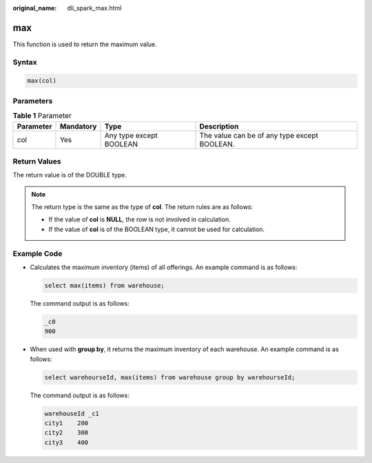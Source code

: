 :original_name: dli_spark_max.html

.. _dli_spark_max:

max
===

This function is used to return the maximum value.

Syntax
------

.. code-block::

   max(col)

Parameters
----------

.. table:: **Table 1** Parameter

   +-----------+-----------+-------------------------+----------------------------------------------+
   | Parameter | Mandatory | Type                    | Description                                  |
   +===========+===========+=========================+==============================================+
   | col       | Yes       | Any type except BOOLEAN | The value can be of any type except BOOLEAN. |
   +-----------+-----------+-------------------------+----------------------------------------------+

Return Values
-------------

The return value is of the DOUBLE type.

.. note::

   The return type is the same as the type of **col**. The return rules are as follows:

   -  If the value of **col** is **NULL**, the row is not involved in calculation.
   -  If the value of **col** is of the BOOLEAN type, it cannot be used for calculation.

Example Code
------------

-  Calculates the maximum inventory (items) of all offerings. An example command is as follows:

   .. code-block::

      select max(items) from warehouse;

   The command output is as follows:

   .. code-block::

      _c0
      900

-  When used with **group by**, it returns the maximum inventory of each warehouse. An example command is as follows:

   .. code-block::

      select warehourseId, max(items) from warehouse group by warehourseId;

   The command output is as follows:

   .. code-block::

      warehouseId _c1
      city1    200
      city2    300
      city3    400
